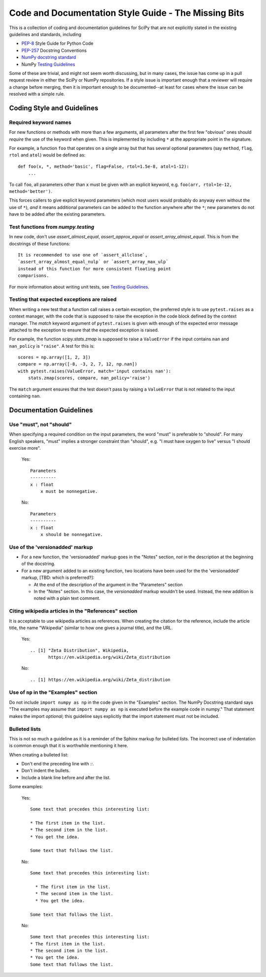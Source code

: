 
Code and Documentation Style Guide - The Missing Bits
=====================================================

This is a collection of coding and documentation guidelines for SciPy that
are not explicitly stated in the existing guidelines and standards, including

* `PEP-8 <https://www.python.org/dev/peps/pep-0008>`_ Style Guide for Python Code
* `PEP-257 <https://www.python.org/dev/peps/pep-0257>`_ Docstring Conventions
* `NumPy docstring standard
  <https://numpydoc.readthedocs.io/en/latest/format.html>`_
* NumPy `Testing Guidelines
  <https://numpy.org/doc/stable/reference/testing.html>`_

Some of these are trivial, and might not seem worth discussing, but in many
cases, the issue has come up in a pull request review in either the SciPy
or NumPy repositories.  If a style issue is important enough that a reviewer
will require a change before merging, then it is important enough to be
documented--at least for cases where the issue can be resolved with a simple
rule.


Coding Style and Guidelines
---------------------------

Required keyword names
~~~~~~~~~~~~~~~~~~~~~~
For new functions or methods with more than a few arguments, all parameters
after the first few "obvious" ones should *require* the use of the keyword
when given.  This is implemented by including ``*`` at the appropriate point
in the signature.

For example, a function ``foo`` that operates on a single array but that has
several optional parameters (say ``method``, ``flag``, ``rtol`` and ``atol``)
would be defined as::

    def foo(x, *, method='basic', flag=False, rtol=1.5e-8, atol=1-12):
        ...

To call ``foo``, all parameters other than ``x`` must be given with an
explicit keyword, e.g. ``foo(arr, rtol=1e-12, method='better')``.

This forces callers to give explicit keyword parameters (which most users
would probably do anyway even without the use of ``*``), *and* it means
additional parameters can be added to the function anywhere after the
``*``; new parameters do not have to be added after the existing parameters.


Test functions from `numpy.testing`
~~~~~~~~~~~~~~~~~~~~~~~~~~~~~~~~~~~
In new code, don't use `assert_almost_equal`, `assert_approx_equal` or
`assert_array_almost_equal`. This is from the docstrings of these
functions::

    It is recommended to use one of `assert_allclose`,
    `assert_array_almost_equal_nulp` or `assert_array_max_ulp`
    instead of this function for more consistent floating point
    comparisons.

For more information about writing unit tests, see `Testing Guidelines
<https://numpy.org/doc/stable/reference/testing.html>`_.

Testing that expected exceptions are raised
~~~~~~~~~~~~~~~~~~~~~~~~~~~~~~~~~~~~~~~~~~~
When writing a new test that a function call raises a certain exception,
the preferred style is to use ``pytest.raises`` as a context manager, with
the code that is supposed to raise the exception in the code block defined
by the context manager.  The `match` keyword argument of ``pytest.raises``
is given with enough of the expected error message attached to the exception
to ensure that the expected exception is raised.

For example, the function `scipy.stats.zmap` is supposed to raise a
``ValueError`` if the input contains ``nan`` and ``nan_policy`` is ``"raise"``.
A test for this is::

    scores = np.array([1, 2, 3])
    compare = np.array([-8, -3, 2, 7, 12, np.nan])
    with pytest.raises(ValueError, match='input contains nan'):
        stats.zmap(scores, compare, nan_policy='raise')

The ``match`` argument ensures that the test doesn't pass by raising
a ``ValueError`` that is not related to the input containing ``nan``.


Documentation Guidelines
------------------------

Use "must", not "should"
~~~~~~~~~~~~~~~~~~~~~~~~
When specifying a required condition on the input parameters, the
word "must" is preferable to "should".  For many English speakers,
"must" implies a stronger constraint than "should",  e.g. "I must
have oxygen to live" versus "I should exercise more".

    Yes::

            Parameters
            ----------
            x : float
                x must be nonnegative.

    No::

            Parameters
            ----------
            x : float
                x should be nonnegative.


Use of the 'versionadded' markup
~~~~~~~~~~~~~~~~~~~~~~~~~~~~~~~~
* For a new function, the 'versionadded' markup goes in the "Notes" section,
  *not* in the description at the beginning of the docstring.
* For a new argument added to an existing function,  two locations have been
  used for the the 'versionadded' markup, [TBD: which is preferred?]:

  * At the end of the description of the argument in the "Parameters" section
  * In the "Notes" section.  In this case, the `versionadded` markup
    wouldn't be used.  Instead, the new addition is noted with a plain
    text comment.


Citing wikipedia articles in the "References" section
~~~~~~~~~~~~~~~~~~~~~~~~~~~~~~~~~~~~~~~~~~~~~~~~~~~~~
It is acceptable to use wikipedia articles as references.
When creating the citation for the reference, include the article title,
the name "Wikipedia" (similar to how one gives a journal title), and the
URL.

    Yes::

        .. [1] "Zeta Distribution", Wikipedia,
               https://en.wikipedia.org/wiki/Zeta_distribution

    No::

        .. [1] https://en.wikipedia.org/wiki/Zeta_distribution    


Use of ``np`` in the "Examples" section
~~~~~~~~~~~~~~~~~~~~~~~~~~~~~~~~~~~~~~~
Do not include ``import numpy as np`` in the code given in the "Examples"
section.  The NumPy Docstring standard says "The examples may assume that
``import numpy as np`` is executed before the example code in numpy."  That
statement makes the import *optional*; this guideline says explicitly
that the import statement must not be included.


Bulleted lists
~~~~~~~~~~~~~~
This is not so much a guideline as it is a reminder of the Sphinx markup
for bulleted lists.  The incorrect use of indentation is common enough
that it is worthwhile mentioning it here.

When creating a bulleted list:

* Don't end the preceding line with `::`.
* Don't indent the bullets.
* Include a blank line before and after the list.

Some examples:

    Yes::

        Some text that precedes this interesting list:

        * The first item in the list.
        * The second item in the list.
        * You get the idea.

        Some text that follows the list.

    No::

        Some text that precedes this interesting list:

          * The first item in the list.
          * The second item in the list.
          * You get the idea.

        Some text that follows the list.

    No::

        Some text that precedes this interesting list:
        * The first item in the list.
        * The second item in the list.
        * You get the idea.
        Some text that follows the list.

